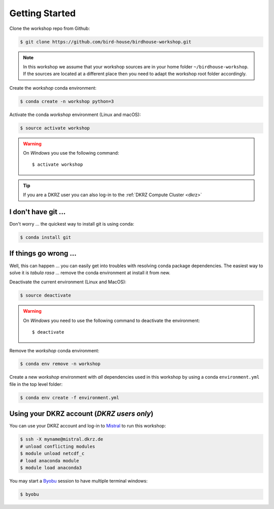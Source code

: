 .. _prepare:

Getting Started
===============

Clone the workshop repo from Github:

.. code-block:: bash

    $ git clone https://github.com/bird-house/birdhouse-workshop.git

.. note::
  In this workshop we assume that your workshop sources are in
  your home folder ``~/birdhouse-workshop``. If the sources are located at
  a different place then you need to adapt the workshop root folder accordingly.

Create the *workshop* conda environment:

.. code-block:: bash

    $ conda create -n workshop python=3

Activate the conda *workshop* environment (Linux and macOS):

.. code-block:: bash

    $ source activate workshop

.. warning::
  On *Windows* you use the following command::

      $ activate workshop

.. tip::
  If you are a DKRZ user you can also log-in to the :ref:`DKRZ Compute Cluster <dkrz>`


I don't have git ...
--------------------

Don't worry ... the quickest way to install git is using conda:

.. code-block:: bash

    $ conda install git


If things go wrong ...
----------------------

Well, this can happen ... you can easily get into troubles with resolving conda
package dependencies. The easiest way to solve it is *tabula rasa* ... remove
the conda environment at install it from new.

Deactivate the current environment (Linux and MacOS):

.. code-block:: bash

    $ source deactivate

.. warning::

  On *Windows* you need to use the following command to deactivate the
  environment::

    $ deactivate

Remove the *workshop* conda environment:

.. code-block:: bash

    $ conda env remove -n workshop

Create a new *workshop* environment with *all* dependencies used in this workshop by using
a conda ``environment.yml`` file in the top level folder:

.. code-block:: bash

   $ conda env create -f environment.yml

.. _dkrz:

Using your DKRZ account (*DKRZ users only*)
---------------------------------------------

You can use your DKRZ account and log-in to `Mistral`_ to run this workshop:

.. code-block:: bash

  $ ssh -X myname@mistral.dkrz.de
  # unload conflicting modules
  $ module unload netcdf_c
  # load anaconda module
  $ module load anaconda3

You may start a `Byobu`_ session to have multiple terminal windows:

.. code-block:: bash

  $ byobu

.. _Byobu: http://byobu.co/
.. _Mistral: https://www.dkrz.de/Nutzerportal/dokumentationen/de-mistral
